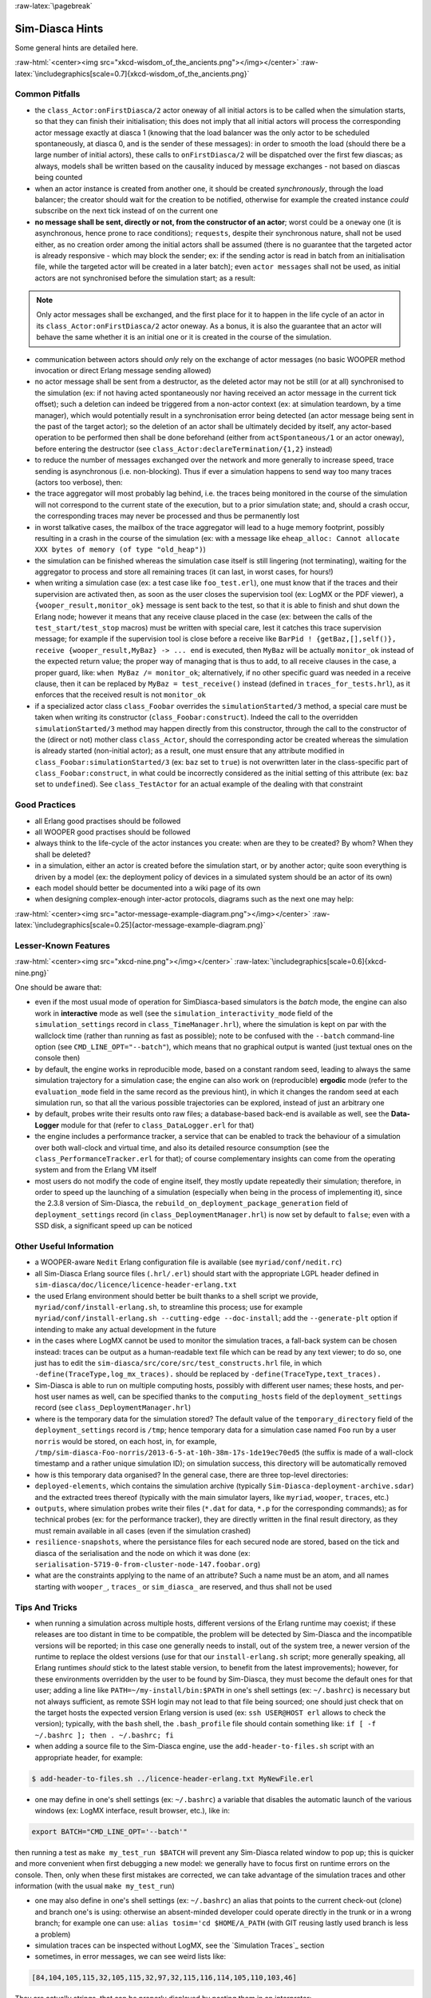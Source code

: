 :raw-latex:`\pagebreak`

----------------
Sim-Diasca Hints
----------------

Some general hints are detailed here.

:raw-html:`<center><img src="xkcd-wisdom_of_the_ancients.png"></img></center>`
:raw-latex:`\includegraphics[scale=0.7]{xkcd-wisdom_of_the_ancients.png}`



Common Pitfalls
===============

- the ``class_Actor:onFirstDiasca/2`` actor oneway of all initial actors is to be called when the simulation starts, so that they can finish their initialisation; this does not imply that all initial actors will process the corresponding actor message exactly at diasca 1 (knowing that the load balancer was the only actor to be scheduled spontaneously, at diasca 0, and is the sender of these messages): in order to smooth the load (should there be a large number of initial actors), these calls to ``onFirstDiasca/2`` will be dispatched over the first few diascas; as always, models shall be written based on the causality induced by message exchanges - not based on diascas being counted

- when an actor instance is created from another one, it should be created *synchronously*, through the load balancer; the creator should wait for the creation to be notified, otherwise for example the created instance *could* subscribe on the next tick instead of on the current one


- **no message shall be sent, directly or not, from the constructor of an actor**; worst could be a ``oneway`` one (it is asynchronous, hence prone to race conditions); ``requests``, despite their synchronous nature, shall not be used either, as no creation order among the initial actors shall be assumed (there is no guarantee that the targeted actor is already responsive - which may block the sender; ex: if the sending actor is read in batch from an initialisation file, while the targeted actor will be created in a later batch); even ``actor messages`` shall not be used, as initial actors are not synchronised before the simulation start; as a result:

.. Note::
	Only actor messages shall be exchanged, and the first place for it to happen in the life cycle of an actor in its ``class_Actor:onFirstDiasca/2`` actor oneway. As a bonus, it is also the guarantee that an actor will behave the same whether it is an initial one or it is created in the course of the simulation.

- communication between actors should *only* rely on the exchange of actor messages (no basic WOOPER method invocation or direct Erlang message sending allowed)

- no actor message shall be sent from a destructor, as the deleted actor may not be still (or at all) synchronised to the simulation (ex: if not having acted spontaneously nor having received an actor message in the current tick offset); such a deletion can indeed be triggered from a non-actor context (ex: at simulation teardown, by a time manager), which would potentially result in a synchronisation error being detected (an actor message being sent in the past of the target actor); so the deletion of an actor shall be ultimately decided by itself, any actor-based operation to be performed then shall be done beforehand (either from ``actSpontaneous/1`` or an actor oneway), before entering the destructor (see ``class_Actor:declareTermination/{1,2}`` instead)

- to reduce the number of messages exchanged over the network and more generally to increase speed, trace sending is asynchronous (i.e. non-blocking). Thus if ever a simulation happens to send way too many traces (actors too verbose), then:

- the trace aggregator will most probably lag behind, i.e. the traces being monitored in the course of the simulation will not correspond to the current state of the execution, but to a prior simulation state; and, should a crash occur, the corresponding traces may never be processed and thus be permanently lost

- in worst talkative cases, the mailbox of the trace aggregator will lead to a huge memory footprint, possibly resulting in a crash in the course of the simulation (ex: with a message like ``eheap_alloc: Cannot allocate XXX bytes of memory (of type "old_heap")``)

- the simulation can be finished whereas the simulation case itself is still lingering (not terminating), waiting for the aggregator to process and store all remaining traces (it can last, in worst cases, for hours!)

- when writing a simulation case (ex: a test case like ``foo_test.erl``), one must know that if the traces and their supervision are activated then, as soon as the user closes the supervision tool (ex: LogMX or the PDF viewer), a ``{wooper_result,monitor_ok}`` message is sent back to the test, so that it is able to finish and shut down the Erlang node; however it means that any receive clause placed in the case (ex: between the calls of the ``test_start/test_stop`` macros) must be written with special care, lest it catches this trace supervision message; for example if the supervision tool is close before a receive like ``BarPid ! {getBaz,[],self()}, receive {wooper_result,MyBaz} -> ... end`` is executed, then ``MyBaz`` will be actually ``monitor_ok`` instead of the expected return value; the proper way of managing that is thus to add, to all receive clauses in the case, a proper guard, like: ``when MyBaz /= monitor_ok``; alternatively, if no other specific guard was needed in a receive clause, then it can be replaced by ``MyBaz = test_receive()`` instead (defined in ``traces_for_tests.hrl``), as it enforces that the received result is not ``monitor_ok``

- if a specialized actor class ``class_Foobar`` overrides the ``simulationStarted/3`` method, a special care must be taken when writing its constructor (``class_Foobar:construct``). Indeed the call to the overridden ``simulationStarted/3`` method may happen directly from this constructor, through the call to the constructor of the (direct or not) mother class ``class_Actor``, should the corresponding actor be created whereas the simulation is already started (non-initial actor); as a result, one must ensure that any attribute modified in ``class_Foobar:simulationStarted/3`` (ex: ``baz`` set to ``true``) is not overwritten later in the class-specific part of ``class_Foobar:construct``, in what could be incorrectly considered as the initial setting of this attribute (ex: ``baz`` set to ``undefined``). See ``class_TestActor`` for an actual example of the dealing with that constraint





Good Practices
==============

- all Erlang good practises should be followed

- all WOOPER good practises should be followed

- always think to the life-cycle of the actor instances you create: when are they to be created? By whom? When they shall be deleted?

- in a simulation, either an actor is created before the simulation start, or by another actor; quite soon everything is driven by a model (ex: the deployment policy of devices in a simulated system should be an actor of its own)

- each model should better be documented into a wiki page of its own

- when designing complex-enough inter-actor protocols, diagrams such as the next one may help:

:raw-html:`<center><img src="actor-message-example-diagram.png"></img></center>`
:raw-latex:`\includegraphics[scale=0.25]{actor-message-example-diagram.png}`



Lesser-Known Features
=====================


:raw-html:`<center><img src="xkcd-nine.png"></img></center>`
:raw-latex:`\includegraphics[scale=0.6]{xkcd-nine.png}`

One should be aware that:

- even if the most usual mode of operation for SimDiasca-based simulators is the *batch* mode, the engine can also work in **interactive** mode as well (see the ``simulation_interactivity_mode`` field of the ``simulation_settings`` record in ``class_TimeManager.hrl``), where the simulation is kept on par with the wallclock time (rather than running as fast as possible); note to be confused with the ``--batch`` command-line option (see ``CMD_LINE_OPT="--batch"``), which means that no graphical output is wanted (just textual ones on the console then)

- by default, the engine works in reproducible mode, based on a constant random seed, leading to always the same simulation trajectory for a simulation case; the engine can also work on (reproducible) **ergodic** mode (refer to the ``evaluation_mode`` field in the same record as the previous hint), in which it changes the random seed at each simulation run, so that all the various possible trajectories can be explored, instead of just an arbitrary one

- by default, probes write their results onto raw files; a database-based back-end is available as well, see the **Data-Logger** module for that (refer to ``class_DataLogger.erl`` for that)

- the engine includes a performance tracker, a service that can be enabled to track the behaviour of a simulation over both wall-clock and virtual time, and also its detailed resource consumption (see the ``class_PerformanceTracker.erl`` for that); of course complementary insights can come from the operating system and from the Erlang VM itself
- most users do not modify the code of engine itself, they mostly update repeatedly their simulation; therefore, in order to speed up the launching of a simulation (especially when being in the process of implementing it), since the 2.3.8 version of Sim-Diasca, the ``rebuild_on_deployment_package_generation`` field of ``deployment_settings`` record (in ``class_DeploymentManager.hrl``) is now set by default to ``false``; even with a SSD disk, a significant speed up can be noticed



Other Useful Information
========================

- a WOOPER-aware ``Nedit`` Erlang configuration file is available (see ``myriad/conf/nedit.rc``)

- all Sim-Diasca Erlang source files (``.hrl/.erl``) should start with the appropriate LGPL header defined in ``sim-diasca/doc/licence/licence-header-erlang.txt``


- the used Erlang environment should better be built thanks to a shell script we provide, ``myriad/conf/install-erlang.sh``, to streamline this process; use for example ``myriad/conf/install-erlang.sh --cutting-edge --doc-install``; add the ``--generate-plt`` option if intending to make any actual development in the future

- in the cases where LogMX cannot be used to monitor the simulation traces, a fall-back system can be chosen instead: traces can be output as a human-readable text file which can be read by any text viewer; to do so, one just has to edit the ``sim-diasca/src/core/src/test_constructs.hrl`` file, in which ``-define(TraceType,log_mx_traces).`` should be replaced by ``-define(TraceType,text_traces).``

- Sim-Diasca is able to run on multiple computing hosts, possibly with different user names; these hosts, and per-host user names as well, can be specified thanks to the ``computing_hosts`` field of the ``deployment_settings`` record (see ``class_DeploymentManager.hrl``)

- where is the temporary data for the simulation stored? The default value of the ``temporary_directory`` field of the ``deployment_settings`` record is ``/tmp``; hence temporary data for a simulation case named ``Foo`` run by a user ``norris`` would be stored, on each host, in, for example, ``/tmp/sim-diasca-Foo-norris/2013-6-5-at-10h-38m-17s-1de19ec70ed5`` (the suffix is made of a wall-clock timestamp and a rather unique simulation ID); on simulation success, this directory will be automatically removed

- how is this temporary data organised? In the general case, there are three top-level directories:

- ``deployed-elements``, which contains the simulation archive (typically ``Sim-Diasca-deployment-archive.sdar``) and the extracted trees thereof (typically with the main simulator layers, like ``myriad``, ``wooper``, ``traces``, etc.)

- ``outputs``, where simulation probes write their files (``*.dat`` for data, ``*.p`` for the corresponding commands); as for technical probes (ex: for the performance tracker), they are directly written in the final result directory, as they must remain available in all cases (even if the simulation crashed)

- ``resilience-snapshots``, where the persistance files for each secured node are stored, based on the tick and diasca of the serialisation and the node on which it was done (ex: ``serialisation-5719-0-from-cluster-node-147.foobar.org``)

- what are the constraints applying to the name of an attribute? Such a name must be an atom, and all names starting with ``wooper_``, ``traces_`` or ``sim_diasca_`` are reserved, and thus shall not be used



Tips And Tricks
===============

- when running a simulation across multiple hosts, different versions of the Erlang runtime may coexist; if these releases are too distant in time to be compatible, the problem will be detected by Sim-Diasca and the incompatible versions will be reported; in this case one generally needs to install, out of the system tree, a newer version of the runtime to replace the oldest versions (use for that our ``install-erlang.sh`` script; more generally speaking, all Erlang runtimes *should* stick to the latest stable version, to benefit from the latest improvements); however, for these environments overridden by the user to be found by Sim-Diasca, they must become the default ones for that user; adding a line like ``PATH=~/my-install/bin:$PATH`` in one's shell settings (ex: ``~/.bashrc``) is necessary but not always sufficient, as remote SSH login may not lead to that file being sourced; one should just check that on the target hosts the expected version Erlang version is used (ex: ``ssh USER@HOST erl`` allows to check the version); typically, with the ``bash`` shell, the ``.bash_profile`` file should contain something like: ``if [ -f ~/.bashrc ]; then . ~/.bashrc; fi``

- when adding a source file to the Sim-Diasca engine, use the ``add-header-to-files.sh`` script with an appropriate header, for example:

.. code:: bash

 $ add-header-to-files.sh ../licence-header-erlang.txt MyNewFile.erl

- one may define in one's shell settings (ex: ``~/.bashrc``) a variable that disables the automatic launch of the various windows (ex: LogMX interface, result browser, etc.), like in:

.. code:: bash

 export BATCH="CMD_LINE_OPT='--batch'"

then running a test as ``make my_test_run $BATCH`` will prevent any Sim-Diasca related window to pop up; this is quicker and more convenient when first debugging a new model: we generally have to focus first on runtime errors on the console. Then, only when these first mistakes are corrected, we can take advantage of the simulation traces and other information (with the usual ``make my_test_run``)

- one may also define in one's shell settings (ex: ``~/.bashrc``) an alias that points to the current check-out (clone) and branch one's is using: otherwise an absent-minded developer could operate directly in the trunk or in a wrong branch; for example one can use: ``alias tosim='cd $HOME/A_PATH`` (with GIT reusing lastly used branch is less a problem)

- simulation traces can be inspected without LogMX, see the `Simulation Traces`_ section

- sometimes, in error messages, we can see weird lists like:

.. code:: erlang

  [84,104,105,115,32,105,115,32,97,32,115,116,114,105,110,103,46]

They are actually strings, that can be properly displayed by pasting them in an interpreter:


.. code:: erlang

 1> [84,104,105,115,32,105,115,32,97,32,115,116,114,105,110,103,46].
	"This is a string."

- knowing that the simulation engine relies on reproducible AAI, no special effort is made so that PID are themselves reproducible; moreover, notably in a distributed context, reproducibility of PID *cannot* be ensured at all (ex: two actors may create another actor each during the same tick); however, to investigate the mode of operation of the engine, it is convenient, as least for the first few simulation phases, to try to reduce the PID variability from a run to another, so that the same agent (ex: the load balancer) always bears the same PID; the simultaneous launching of the LogMX interface tends to make the first PID change a lot (ex: ``<x.52.0>``, then ``<x.58.0>``, then``<x.56.0>``, etc.); to reduce this trend, one should preferably run the simulation in batch mode: PID will then be a lot less changing; for example: ``make my_case_run CMD_LINE_OPT="--batch"``

- sometimes one may want to connect to the running Erlang VM, in order to determine what is happening there; to do so, one should note the pipe this VM is attached to (for that one should refer to the console output: one of the very first lines is akin to ``Attaching to /tmp/launch-erl-4938 (^D to exit)``; then executing from another terminal ``to_erl -F /tmp/launch-erl-4938`` allows to connect to the VM

- in case of a failure during a simulation, some Erlang nodes may linger on various computing hosts and be on the way of the next run; to ensure each new run cleans up any lingering node before launching a simulation, one may set the ``perform_initial_node_cleanup`` field in the ``deployment_settings`` record to true (see ``class_DeploymentManager.hrl``). Then another step will be added to the simulation start (which thus will take a bit longer), but no new run will have to reject a computing host because of an already existing node running with the target name but a different cookie; in all cases, a simulation cannot use such nodes by mistake, thanks to the unique cookie it generates at each launch

- one may use the ``myriad/src/fix-all-sources.sh`` script periodically (from fully check-ined sources) to clean-up sources and remove unbreakable spaces

- in some cases, mostly related to probe storage or post-processing, for example if wanting to create a large number of basic probes using immediate (non-deferred) writes (which is the default), you may be hindered by the maximum number of open file descriptors, which is usually set to 1024, thereby limiting the number of basic probes to, roughly, a thousand per computing node; refer to `Probe Troubleshooting`_ for the various solutions to consider

- on clusters, notably with PBS-based clusters, output log files (standard and error, ex: ``Sim-Diasca.o1983473`` and ``Sim-Diasca.e1983473``) will be available *only* once the simulation is terminated (on error or on success); however, for most computations, notably the ones with high maximum durations, knowing whether the simulation is making relevant progress, or just wasting resources due to any issue, is surely convenient, as it allows either to monitor the corresponding task or to kill it a lot earlier, freeing the corresponding resources; to access this information, one has to connect to the node from which the simulation was actually run from by the job manager; this involves getting the job identifier (ex: thanks to ``qstat -u $USER``), determining the first allocated node (ex: ``qstat -f 1983473.cla11pno | grep exec_host``), connecting to it (directly with ``ssh`` rather than with ``qsub -I``) and look at ``/var/spool/torque/spool/${job_id}.OU``, ex: ``/var/spool/torque/spool/1983473.cla11pno.OU``
